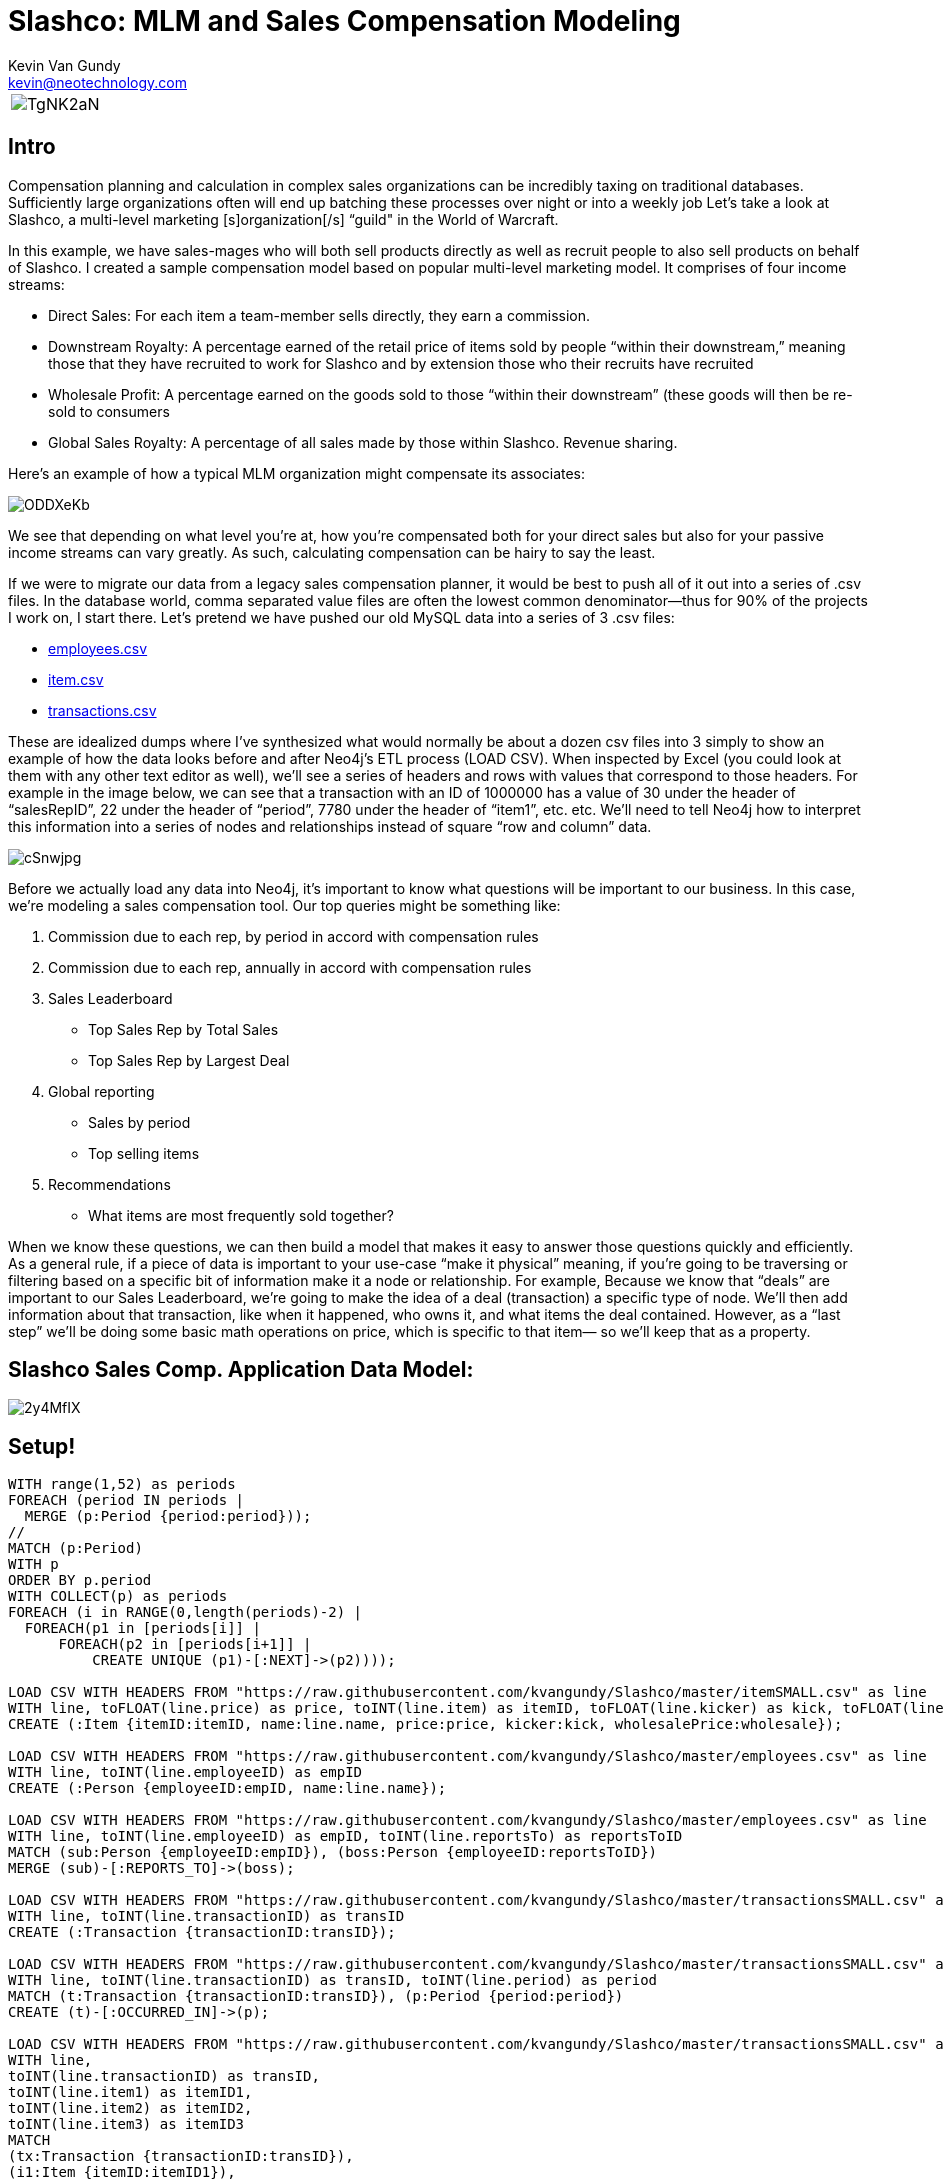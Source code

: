 = Slashco: MLM and Sales Compensation Modeling
Kevin Van Gundy <kevin@neotechnology.com>
:neo4j-version: 2.2
:author: Kevin Van Gundy
:twitter: @kevinvangundy

[cols="1*", border="3"]
|===
a|image::http://i.imgur.com/TgNK2aN.png[align="center"]
|===

== Intro

Compensation planning and calculation in complex sales organizations can be incredibly taxing on traditional databases. Sufficiently large organizations often will end up batching these processes over night or into a weekly job Let’s take a look at Slashco, a multi-level marketing [s]organization[/s] “guild" in the World of Warcraft.

In this example, we have sales-mages who will both sell products directly as well as recruit people to also sell products on behalf of Slashco. I created a sample compensation model based on popular multi-level marketing model. It comprises of four income streams:

- Direct Sales: For each item a team-member sells directly, they earn a commission.
- Downstream Royalty: A percentage earned of the retail price of items sold by people “within their downstream,” meaning those that they have recruited to work for Slashco and by extension those who their recruits have recruited
- Wholesale Profit: A percentage earned on the goods sold to those “within their downstream” (these goods will then be re-sold to consumers
- Global Sales Royalty: A percentage of all sales made by those within Slashco. Revenue sharing.

Here’s an example of how a typical MLM organization might compensate its associates:

image::http://i.imgur.com/ODDXeKb.png[align="center"]

We see that depending on what level you’re at, how you’re compensated both for your direct sales but also for your passive income streams can vary greatly. As such, calculating compensation can be hairy to say the least.

If we were to migrate our data from a legacy sales compensation planner, it would be best to push all of it out into a series of .csv files. In the database world, comma separated value files are often the lowest common denominator—thus for 90% of the projects I work on, I start there.  Let’s pretend we have pushed our old MySQL data into a series of 3 .csv files:

- https://github.com/kvangundy/Slashco/blob/master/employees.csv[employees.csv]

- https://github.com/kvangundy/Slashco/blob/master/item.csv[item.csv]

- https://github.com/kvangundy/Slashco/blob/master/transactions.csv[transactions.csv]

These are idealized dumps where I’ve synthesized what would normally be about a dozen csv files into 3 simply to show an example of how the data looks before and after Neo4j’s ETL process (LOAD CSV). When inspected by Excel (you could look at them with any other text editor as well), we’ll see a series of headers and rows with values that correspond to those headers. For example in the image below, we can see that a transaction with an ID of 1000000 has a value of 30 under the header of “salesRepID”, 22 under the header of “period”, 7780 under the header of “item1”, etc. etc. We’ll need to tell Neo4j how to interpret this information into a series of nodes and relationships instead of square “row and column” data.

image::http://i.imgur.com/cSnwjpg.png[align="center"]


Before we actually load any data into Neo4j, it’s important to know what questions will be important to our business. In this case, we’re modeling a sales compensation tool. Our top queries might be something like:

 1. Commission due to each rep, by period in accord with compensation rules
 2. Commission due to each rep, annually in accord with compensation rules
 3. Sales Leaderboard
        - Top Sales Rep by Total Sales
        - Top Sales Rep by Largest Deal
 4. Global reporting
         - Sales by period
         - Top selling items
 5. Recommendations
         - What items are most frequently sold together?

When we know these questions, we can then build a model that makes it easy to answer those questions quickly and efficiently. As a general rule, if a piece of data is important to your use-case “make it physical” meaning, if you’re going to be traversing or filtering based on a specific bit of information make it a node or relationship. For example, Because we know that “deals” are important to our Sales Leaderboard, we’re going to make the idea of a deal (transaction) a specific type of node. We’ll then add information about that transaction, like when it happened, who owns it, and what items the deal contained. However, as a “last step” we’ll be doing some basic math operations on price, which is specific to that item— so we’ll keep that as a property.

== Slashco Sales Comp. Application Data Model:

image::http://i.imgur.com/2y4MfIX.png[align="center"]

== Setup! 

//hide
//setup
[source, cypher]
----
WITH range(1,52) as periods
FOREACH (period IN periods |
  MERGE (p:Period {period:period}));
//
MATCH (p:Period)
WITH p
ORDER BY p.period
WITH COLLECT(p) as periods
FOREACH (i in RANGE(0,length(periods)-2) |
  FOREACH(p1 in [periods[i]] |
      FOREACH(p2 in [periods[i+1]] |
          CREATE UNIQUE (p1)-[:NEXT]->(p2))));

LOAD CSV WITH HEADERS FROM "https://raw.githubusercontent.com/kvangundy/Slashco/master/itemSMALL.csv" as line
WITH line, toFLOAT(line.price) as price, toINT(line.item) as itemID, toFLOAT(line.kicker) as kick, toFLOAT(line.wprice) as wholesale
CREATE (:Item {itemID:itemID, name:line.name, price:price, kicker:kick, wholesalePrice:wholesale});

LOAD CSV WITH HEADERS FROM "https://raw.githubusercontent.com/kvangundy/Slashco/master/employees.csv" as line
WITH line, toINT(line.employeeID) as empID
CREATE (:Person {employeeID:empID, name:line.name});

LOAD CSV WITH HEADERS FROM "https://raw.githubusercontent.com/kvangundy/Slashco/master/employees.csv" as line
WITH line, toINT(line.employeeID) as empID, toINT(line.reportsTo) as reportsToID
MATCH (sub:Person {employeeID:empID}), (boss:Person {employeeID:reportsToID})
MERGE (sub)-[:REPORTS_TO]->(boss);

LOAD CSV WITH HEADERS FROM "https://raw.githubusercontent.com/kvangundy/Slashco/master/transactionsSMALL.csv" as line
WITH line, toINT(line.transactionID) as transID
CREATE (:Transaction {transactionID:transID});

LOAD CSV WITH HEADERS FROM "https://raw.githubusercontent.com/kvangundy/Slashco/master/transactionsSMALL.csv" as line
WITH line, toINT(line.transactionID) as transID, toINT(line.period) as period
MATCH (t:Transaction {transactionID:transID}), (p:Period {period:period})
CREATE (t)-[:OCCURRED_IN]->(p);

LOAD CSV WITH HEADERS FROM "https://raw.githubusercontent.com/kvangundy/Slashco/master/transactionsSMALL.csv" as line
WITH line,
toINT(line.transactionID) as transID,
toINT(line.item1) as itemID1,
toINT(line.item2) as itemID2,
toINT(line.item3) as itemID3
MATCH
(tx:Transaction {transactionID:transID}),
(i1:Item {itemID:itemID1}),
(i2:Item {itemID:itemID2}),
(i3:Item {itemID:itemID3})
CREATE
(tx)-[:CONTAINS]->(i1),
(tx)-[:CONTAINS]->(i2),
(tx)-[:CONTAINS]->(i3);

LOAD CSV WITH HEADERS FROM "https://raw.githubusercontent.com/kvangundy/Slashco/master/transactionsSMALL.csv" as line
WITH line,
toINT(line.transactionID) as transID,
toINT(line.salesRepID) as repID
MATCH (rep:Person {employeeID:repID}),
(tx:Transaction {transactionID:transID})
CREATE
(rep)-[:SOLD]->(tx);

MATCH (target:Person)<-[r:REPORTS_TO*..]-(e)
WITH target, count(e) as totalReports
SET target.reportsCount = totalReports
WITH target,
//setting the right "level" based on number of reports
CASE
WHEN target.reportsCount > 124
THEN 6
WHEN target.reportsCount < 124 and target.reportsCount >= 75
THEN 5
WHEN target.reportsCount < 75 and target.reportsCount >= 25
THEN 4
WHEN target.reportsCount < 25 and target.reportsCount >= 10
THEN 3
WHEN target.reportsCount < 10 and target.reportsCount >= 2
THEN 2
ELSE 1
END AS levels
SET target.level = levels;
----

The scripts I’m using to build this blog post are located in https://github.com/kvangundy/Slashco/[this git repo]

Now that we have a data model, let’s fire up Neo4j and pass in our import script. Found Here. Essentially what we’re doing is creating a few constraints and indexes, then telling Neo4j how to interpret our csv files into the above model.

image::http://zippy.gfycat.com/IllinformedJaggedAlbertosaurus.gif[align="center"]


Now that we’ve loaded in all of our data, let’s open up our browser and start answering some of our top queries.

explode.gif
We’ll work backwards:

     5. Recommendations

    - What items are most frequently sold together?

[source, cypher]
----
MATCH path = (item:Item)-[:CONTAINS]-(:Transaction)-[:CONTAINS]-(item2:Item)
WHERE id(item) > id(item2)
WITH item, item2, count(distinct path) as instances
ORDER BY instances DESC
LIMIT 3
RETURN item.name, item2.name, instances;
----
//table

     4. Global reporting

    - Sales by period
    - Top selling items

[source, cypher]
----
MATCH (p:Period)-[:OCCURRED_IN]-(t:Transaction)-[:CONTAINS]-(i:Item)
WITH sum(i.price) as sales, p
ORDER BY sales DESC
LIMIT 10
RETURN sales, p.period;
----
//table

[source, cypher]
----
MATCH (t:Transaction)-[:CONTAINS]-(i:Item)
WITH count(distinct(t)) as itemSales, i
ORDER BY itemSales DESC
LIMIT 5
RETURN i.name as name, itemSales as count;
----
//table

     3. Sales Leaderboard

    - Top Sales Rep by Total Sales Volume
    - Top Sales Rep by Largest Deal

[source, cypher]
----
MATCH (rep)-[:SOLD]-(txn)-[:CONTAINS]-(itm)
WITH rep, round(sum(itm.price)) as volume
ORDER BY volume DESC
LIMIT 5
RETURN rep.name as name, volume;
----
//table

[source, cypher]
----
MATCH (rep)-[:SOLD]-(txn)
WITH rep, txn
MATCH (txn)-[:CONTAINS]-(itm)
WITH rep, txn, round(sum(itm.price)) as dealSize
ORDER BY dealSize DESC
LIMIT 5
RETURN rep.name as name, txn.transactionID as transction, dealSize as `deal size`;
----
//table

     2. Commission due to each rep, annually in accord with compensation rules

Due to the complexity of the queries, I decided to run them with each level of rep separated out into its own query, however they all follow the basic form of the “what do I do with all this gold” query:

[source, cypher]
----
MATCH (transaction)-[:CONTAINS]-(item)
WITH sum(item.price*.05) as globalRoyalty
MATCH (big_boss:Person {level:6})<-[r:REPORTS_TO*..]-(downStreamers)-[:SOLD]-(transaction)-[:CONTAINS]-(item)
WITH sum(item.price*.1)+sum(item.wholesalePrice*.5) + globalRoyalty as downStreamGlobal6, big_boss
MATCH (boss)-[:SOLD]-(transaction)-[:CONTAINS]-(item)
WITH sum(item.price*.65) + downStreamGlobal6 as tc6, big_boss.name as n6
RETURN tc6, n6;
----
//table

image::http://zippy.gfycat.com/PleasedFalseFlatcoatretriever.gif[align="center"]


     1. Commission due to each rep, by period in accord with compensation rules

This looks frighteningly similar to our last query, except we’ve added a short pattern `(transaction)-[:OCCURRED_IN]-(period {period:35})` which will filter out all transactions that occurred in periods that are not the 35th.

[source, cypher]
----
MATCH (transction)-[:CONTAINS]-(item),
(transaction)-[:OCCURRED_IN]-(p:Period {period:35})
WITH sum(item.price*.05) as globalRoyalty
MATCH (big_boss:Person {level:6})<-[r:REPORTS_TO*..]-(downStreamers)-[:SOLD]-(transction)-[:CONTAINS]-(item),
(transaction)-[:OCCURRED_IN]-(p:Period {period:35})
WITH sum(item.price*.1)+sum(item.wholesalePrice*.5) + globalRoyalty as downStreamGlobal6, big_boss
MATCH (boss)-[:SOLD]-(transction)-[:CONTAINS]-(item),
(transaction)-[:OCCURRED_IN]-(p:Period {period:35})
WITH sum(item.price*.65) + downStreamGlobal6 as tc6, big_boss.name as n6
RETURN tc6, n6;
----
//table

image::http://zippy.gfycat.com/PolishedGreenCaterpillar.gif[align="center"]

 --kvg

